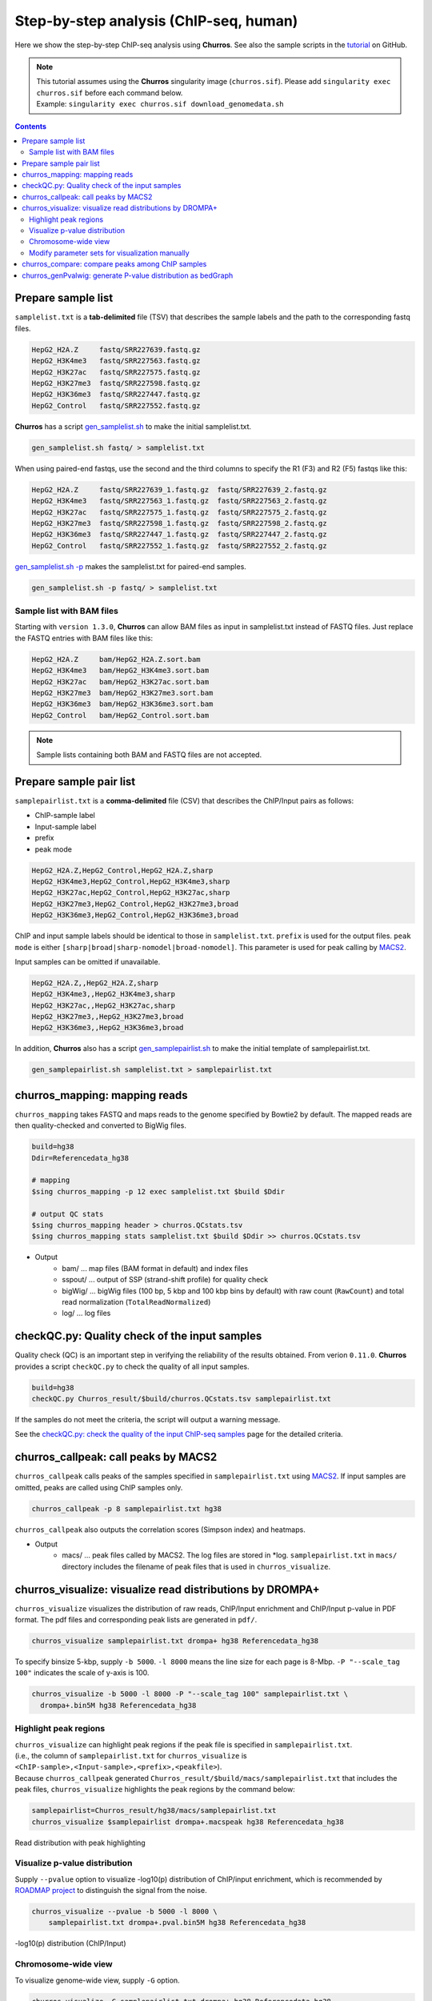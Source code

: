 Step-by-step analysis (ChIP-seq, human)
=================================================

Here we show the step-by-step ChIP-seq analysis using **Churros**. See also the sample scripts in the `tutorial <https://github.com/rnakato/Churros/tree/main/tutorial/human>`_ on GitHub.

.. note::

   | This tutorial assumes using the **Churros** singularity image (``churros.sif``). Please add ``singularity exec churros.sif`` before each command below.
   | Example: ``singularity exec churros.sif download_genomedata.sh``


.. contents:: 
   :depth: 3


Prepare sample list
-------------------------------------

``samplelist.txt`` is a **tab-delimited** file (TSV) that describes the sample labels and the path to the corresponding fastq files.

.. code-block:: bash

    HepG2_H2A.Z     fastq/SRR227639.fastq.gz
    HepG2_H3K4me3   fastq/SRR227563.fastq.gz
    HepG2_H3K27ac   fastq/SRR227575.fastq.gz
    HepG2_H3K27me3  fastq/SRR227598.fastq.gz
    HepG2_H3K36me3  fastq/SRR227447.fastq.gz
    HepG2_Control   fastq/SRR227552.fastq.gz

**Churros** has a script `gen_samplelist.sh <https://churros.readthedocs.io/en/latest/content/Commands.html#utility-tools>`_ to make the initial samplelist.txt.

.. code-block:: bash

    gen_samplelist.sh fastq/ > samplelist.txt


When using paired-end fastqs, use the second and the third columns to specify the R1 (F3) and R2 (F5) fastqs like this: 

.. code-block:: bash

    HepG2_H2A.Z     fastq/SRR227639_1.fastq.gz  fastq/SRR227639_2.fastq.gz
    HepG2_H3K4me3   fastq/SRR227563_1.fastq.gz  fastq/SRR227563_2.fastq.gz
    HepG2_H3K27ac   fastq/SRR227575_1.fastq.gz  fastq/SRR227575_2.fastq.gz
    HepG2_H3K27me3  fastq/SRR227598_1.fastq.gz  fastq/SRR227598_2.fastq.gz
    HepG2_H3K36me3  fastq/SRR227447_1.fastq.gz  fastq/SRR227447_2.fastq.gz
    HepG2_Control   fastq/SRR227552_1.fastq.gz  fastq/SRR227552_2.fastq.gz

`gen_samplelist.sh -p <https://churros.readthedocs.io/en/latest/content/Commands.html#utility-tools>`_ makes the samplelist.txt for paired-end samples.

.. code-block:: bash

    gen_samplelist.sh -p fastq/ > samplelist.txt


Sample list with BAM files
+++++++++++++++++++++++++++++++++

Starting with ``version 1.3.0``, **Churros** can allow BAM files as input in samplelist.txt instead of FASTQ files. Just replace the FASTQ entries with BAM files like this:

.. code-block:: bash

    HepG2_H2A.Z     bam/HepG2_H2A.Z.sort.bam
    HepG2_H3K4me3   bam/HepG2_H3K4me3.sort.bam
    HepG2_H3K27ac   bam/HepG2_H3K27ac.sort.bam
    HepG2_H3K27me3  bam/HepG2_H3K27me3.sort.bam
    HepG2_H3K36me3  bam/HepG2_H3K36me3.sort.bam
    HepG2_Control   bam/HepG2_Control.sort.bam

.. note::

   Sample lists containing both BAM and FASTQ files are not accepted.


Prepare sample pair list
-------------------------------------

``samplepairlist.txt`` is a **comma-delimited** file (CSV) that describes the ChIP/Input pairs as follows:

- ChIP-sample label
- Input-sample label
- prefix
- peak mode

.. code-block:: bash

    HepG2_H2A.Z,HepG2_Control,HepG2_H2A.Z,sharp
    HepG2_H3K4me3,HepG2_Control,HepG2_H3K4me3,sharp
    HepG2_H3K27ac,HepG2_Control,HepG2_H3K27ac,sharp
    HepG2_H3K27me3,HepG2_Control,HepG2_H3K27me3,broad
    HepG2_H3K36me3,HepG2_Control,HepG2_H3K36me3,broad


ChIP and input sample labels should be identical to those in ``samplelist.txt``.
``prefix`` is used for the output files.
``peak mode`` is either ``[sharp|broad|sharp-nomodel|broad-nomodel]``. This parameter is used for peak calling by `MACS2 <https://github.com/macs3-project/MACS>`_.

Input samples can be omitted if unavailable.

.. code-block:: bash

    HepG2_H2A.Z,,HepG2_H2A.Z,sharp
    HepG2_H3K4me3,,HepG2_H3K4me3,sharp
    HepG2_H3K27ac,,HepG2_H3K27ac,sharp
    HepG2_H3K27me3,,HepG2_H3K27me3,broad
    HepG2_H3K36me3,,HepG2_H3K36me3,broad


In addition, **Churros** also has a script `gen_samplepairlist.sh <https://churros.readthedocs.io/en/latest/content/Commands.html#utility-tools>`_ to make the initial template of samplepairlist.txt.

.. code-block:: bash

    gen_samplepairlist.sh samplelist.txt > samplepairlist.txt


churros_mapping: mapping reads
--------------------------------------------------

``churros_mapping`` takes FASTQ and maps reads to the genome specified by Bowtie2 by default.
The mapped reads are then quality-checked and converted to BigWig files.

.. code-block:: bash

    build=hg38
    Ddir=Referencedata_hg38

    # mapping
    $sing churros_mapping -p 12 exec samplelist.txt $build $Ddir

    # output QC stats
    $sing churros_mapping header > churros.QCstats.tsv
    $sing churros_mapping stats samplelist.txt $build $Ddir >> churros.QCstats.tsv

- Output
    - bam/    ... map files (BAM format in default) and index files
    - sspout/ ... output of SSP (strand-shift profile) for quality check
    - bigWig/ ... bigWig files (100 bp, 5 kbp and 100 kbp bins by default) with raw count (``RawCount``) and total read normalization (``TotalReadNormalized``)
    - log/ ... log files


checkQC.py: Quality check of the input samples
--------------------------------------------------

Quality check (QC) is an important step in verifying the reliability of the results obtained.
From verion ``0.11.0``. **Churros** provides a script ``checkQC.py`` to check the quality of all input samples.

.. code-block:: bash

    build=hg38
    checkQC.py Churros_result/$build/churros.QCstats.tsv samplepairlist.txt

If the samples do not meet the criteria, the script will output a warning message.

See the `checkQC.py: check the quality of the input ChIP-seq samples <https://churros.readthedocs.io/en/latest/content/Commands.html#checkqc-py-check-the-quality-of-the-input-chip-seq-samples>`_ page for the detailed criteria.

churros_callpeak: call peaks by MACS2
--------------------------------------------------

``churros_callpeak`` calls peaks of the samples specified in ``samplepairlist.txt`` using `MACS2 <https://github.com/macs3-project/MACS>`_.
If input samples are omitted, peaks are called using ChIP samples only.

.. code-block:: bash

    churros_callpeak -p 8 samplepairlist.txt hg38

``churros_callpeak`` also outputs the correlation scores (Simpson index) and heatmaps.

- Output
    - macs/ ... peak files called by MACS2. The log files are stored in \*log. ``samplepairlist.txt`` in ``macs/`` directory includes the filename of peak files that is used in ``churros_visualize``.


churros_visualize: visualize read distributions by DROMPA+
--------------------------------------------------------------------

``churros_visualize`` visualizes the distribution of raw reads, ChIP/Input enrichment and ChIP/Input p-value in PDF format.
The pdf files and corresponding peak lists are generated in ``pdf/``.

.. code-block:: bash

    churros_visualize samplepairlist.txt drompa+ hg38 Referencedata_hg38

To specify binsize 5-kbp, supply ``-b 5000``. ``-l 8000`` means the line size for each page is 8-Mbp. ``-P "--scale_tag 100"`` indicates the scale of y-axis is 100.

.. code-block:: bash

    churros_visualize -b 5000 -l 8000 -P "--scale_tag 100" samplepairlist.txt \
      drompa+.bin5M hg38 Referencedata_hg38

Highlight peak regions
+++++++++++++++++++++++++++++++++

| ``churros_visualize`` can highlight peak regions if the peak file is specified in ``samplepairlist.txt``.
| (i.e., the column of ``samplepairlist.txt`` for ``churros_visualize`` is ``<ChIP-sample>,<Input-sample>,<prefix>,<peakfile>``).
| Because ``churros_callpeak`` generated ``Churros_result/$build/macs/samplepairlist.txt`` that includes the peak files, ``churros_visualize`` highlights the peak regions by the command below:

.. code-block:: bash

    samplepairlist=Churros_result/hg38/macs/samplepairlist.txt
    churros_visualize $samplepairlist drompa+.macspeak hg38 Referencedata_hg38

.. figure:: img/Visualize_read.jpg
   :width: 700px
   :align: center
   :alt: Alternate

   Read distribution with peak highlighting


Visualize p-value distribution
+++++++++++++++++++++++++++++++++++++++

Supply ``--pvalue`` option to visualize -log10(p) distribution of ChIP/input enrichment, which is recommended by `ROADMAP project <https://www.nature.com/articles/nature14248>`_ to distinguish the signal from the noise.

.. code-block:: bash

    churros_visualize --pvalue -b 5000 -l 8000 \
        samplepairlist.txt drompa+.pval.bin5M hg38 Referencedata_hg38

.. figure:: img/Visualize_pvalue.jpg
   :width: 700px
   :align: center
   :alt: Alternate

   -log10(p) distribution (ChIP/Input)


Chromosome-wide view
+++++++++++++++++++++++++++++++++

To visualize genome-wide view, supply ``-G`` option.

.. code-block:: bash

    churros_visualize -G samplepairlist.txt drompa+ hg38 Referencedata_hg38

.. figure:: img/Visualize_GV.jpg
   :width: 600px
   :align: center
   :alt: Alternate

   Chromosome-wide distribution (ChIP/Input enrichment)


Modify parameter sets for visualization manually
++++++++++++++++++++++++++++++++++++++++++++++++++++++++++++++++++++++++++++++

``churros_visualize`` also outputs a log file of pdf files generation
(e.g., ```Churros_result/$build/log/pdf/drompa+.PCSHARP.100.log`` for ``Churros_result/$build/pdf/drompa+.PCSHARP.100.*.pdf``).
This log file contains the command of DROMPA+ to make the pdf file at the top.

.. code-block:: bash

    head -n1 Churros_result/$build/log/pdf/drompa+.PCSHARP.100.log

The output will look like this:

.. code-block:: bash

    drompa+ PC_SHARP --ls 1000 -g Referencedata_hg38/gtf_chrUCSC/chr.gene.refFlat \
    --gt Referencedata_hg38/genometable.txt --callpeak --showchr \
    -i Churros_result/parse2wigdir+/HepG2_H2A.Z-bowtie2-hg38-raw-mpbl-GR.100.bw,Churros_result/parse2wigdir+/HepG2_Control-bowtie2-hg38-raw-mpbl-GR.100.bw,HepG2_H2A.Z, \
    -i Churros_result/parse2wigdir+/HepG2_H3K4me3-bowtie2-hg38-raw-mpbl-GR.100.bw,Churros_result/parse2wigdir+/HepG2_Control-bowtie2-hg38-raw-mpbl-GR.100.bw,HepG2_H3K4me3, \
    -i Churros_result/parse2wigdir+/HepG2_H3K27ac-bowtie2-hg38-raw-mpbl-GR.100.bw,Churros_result/parse2wigdir+/HepG2_Control-bowtie2-hg38-raw-mpbl-GR.100.bw,HepG2_H3K27ac, \
    -i Churros_result/parse2wigdir+/HepG2_H3K27me3-bowtie2-hg38-raw-mpbl-GR.100.bw,Churros_result/parse2wigdir+/HepG2_Control-bowtie2-hg38-raw-mpbl-GR.100.bw,HepG2_H3K27me3, \
    -i Churros_result/parse2wigdir+/HepG2_H3K36me3-bowtie2-hg38-raw-mpbl-GR.100.bw,Churros_result/parse2wigdir+/HepG2_Control-bowtie2-hg38-raw-mpbl-GR.100.bw,HepG2_H3K36me3, \
    -o Churros_result/pdf/drompa+.PCSHARP.100 \
    | tee -a Churros_result/pdf/drompa+.PCSHARP.100.log

Therefore, you can modify the resulting pdf files by directly modifying this command and ``-o`` option that specifies the output name.
For example, if you want to change the y-axis scale to 50, add ``--scale_tag 50`` and execute:

.. code-block:: bash

    drompa+ PC_SHARP --scale_tag 50 --ls 1000 (...) \
    -o Churros_result/pdf/drompa+.PCSHARP.100.modified

See `DROMPAplus manual <https://drompaplus.readthedocs.io/en/latest/index.html>`_ for the detailed usage of DROMPA+.


churros_compare: compare peaks among ChIP samples
--------------------------------------------------------------------

``churros_compare`` outputs the heatmap of the correlation of peaks between ChIP samples.
The results are output to the ``comparsion/`` directory. 

.. note::

   By default, the ``churros`` command does not include this step because the computation time becomes long when the number of samples is quite large. Add the ``--comparative`` option to include this step in ``churros``.

It the number of peaks largely varies among samples, the comparison may become unfair. Therefore ``churros_compare`` also estimates peak overlap for 'top-ranked 2000 peaks'.

.. code-block:: bash

    churros_compare samplelist.txt samplepairlist.txt hg38

- The results include three types of comparisons.
    - ``bigwigCorrelation/`` ... Spearman correlation of read distributions in 100 bp and 100 kbp bins from `deepTools plotCorrelation <https://deeptools.readthedocs.io/en/develop/content/tools/plotCorrelation.html>`_. This score evaluates the similarity of the entire genome including non-peak regions. Therefore, the results may reflect the genome-wide features (e.g., GC bias and copy number variation) rather than peak overlap.
    - ``Peak_BPlevel_overlap/`` ... results of the base-pair level overlap of peaks (Jaccard index) using `BEDtools jaccard <https://bedtools.readthedocs.io/en/latest/content/tools/jaccard.html>`_. This score is good for broad peaks such as some histone modifications (H3K27me3 and H3K36me3).
    - ``Peak_Number_overlap/`` ... results of peak-number level comparison (Simpson index). ``PairwiseComparison/`` contains the results of all pairs (overlapped peak list and Venn diagram) and the ``Peaks`` contains the top-ranked peaks of samples. This score is good for comparing sharp peaks such as transcription factors.


.. figure:: img/heatmap_SpearmanCorr.100bp.png
   :width: 500px
   :align: center
   :alt: Alternate

   bigwigCorrelation

.. figure:: img/Jaccard_heatmap.jpg
   :width: 500px
   :align: center
   :alt: Alternate

   Peak_Number_overlap

churros_genPvalwig: generate P-value distribution as bedGraph
--------------------------------------------------------------------

``churros_genPvalwig`` generates a -log10(P-value) distribution in bedGraph format. The P-value of upregulation and downregulation is output separately. This bedGraph file is suitable for the ChIP-seq imputation. The results are output in ``drompa+.pval/``.

.. note::

   By default, the ``churros`` command does not include this step. Add the ``--outputpvalue`` option to include this step in ``churros``.

.. code-block:: bash

    Ddir=Referencedata_hg38
    gt=$Ddir/genometable.txt
    churros_genPvalwig samplepairlist.txt drompa+.pval hg38 $gt
